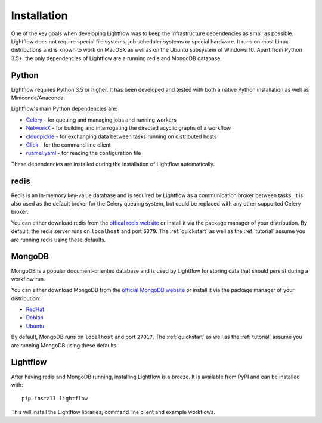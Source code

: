 .. _installation:

Installation
============

One of the key goals when developing Lightflow was to keep the infrastructure dependencies as small as possible.
Lightflow does not require special file systems, job scheduler systems or special hardware. It runs on most Linux distributions
and is known to work on MacOSX as well as on the Ubuntu subsystem of Windows 10. Apart from Python 3.5+, the only dependencies
of Lightflow are a running redis and MongoDB database.


Python
------
Lightflow requires Python 3.5 or higher. It has been developed and tested with both a native Python installation as well as Miniconda/Anaconda.

Lightflow's main Python dependencies are:

- `Celery <http://www.celeryproject.org>`_ - for queuing and managing jobs and running workers
- `NetworkX <http://networkx.github.io>`_ - for building and interrogating the directed acyclic graphs of a workflow
- `cloudpickle <https://github.com/cloudpipe/cloudpickle>`_ - for exchanging data between tasks running on distributed hosts
- `Click <http://click.pocoo.org/5>`_ - for the command line client
- `ruamel.yaml <http://yaml.readthedocs.io/en/latest>`_ - for reading the configuration file

These dependencies are installed during the installation of Lightflow automatically.


redis
-----
Redis is an in-memory key-value database and is required by Lightflow as a communication broker between tasks. It is also used as the default
broker for the Celery queuing system, but could be replaced with any other supported Celery broker.

You can either download redis from the `offical redis website <https://redis.io/download>`_ or install it via the package
manager of your distribution. By default, the redis server runs on ``localhost`` and port ``6379``. The :ref:`quickstart` as well as the :ref:`tutorial`
assume you are running redis using these defaults.


MongoDB
-------
MongoDB is a popular document-oriented database and is used by Lightflow for storing data that should persist during a workflow run.

You can either download MongoDB from the `official MongoDB website <https://www.mongodb.com/download-center#community>`_ or install it via the package
manager of your distribution:

- `RedHat <https://docs.mongodb.com/master/tutorial/install-mongodb-on-red-hat>`_
- `Debian <https://docs.mongodb.com/master/tutorial/install-mongodb-on-debian>`_
- `Ubuntu <https://docs.mongodb.com/master/tutorial/install-mongodb-on-ubuntu>`_

By default, MongoDB runs on ``localhost`` and port ``27017``. The :ref:`quickstart` as well as the :ref:`tutorial`
assume you are running MongoDB using these defaults.


Lightflow
---------
After having redis and MongoDB running, installing Lightflow is a breeze. It is available from PyPI and can be installed with::

    pip install lightflow

This will install the Lightflow libraries, command line client and example workflows.
